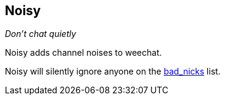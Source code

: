 Noisy
-----

__Don't chat quietly__

Noisy adds channel noises to weechat.

Noisy will silently ignore anyone on the
https://github.com/dahu/badnick[bad_nicks] list.
